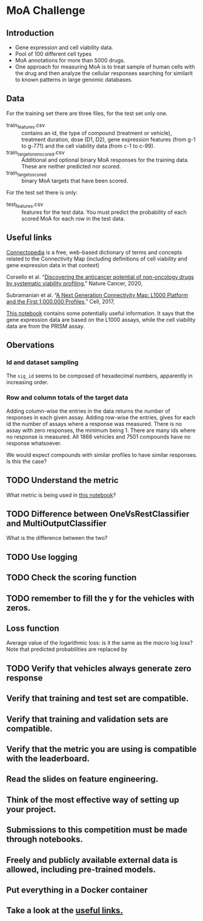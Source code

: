 * MoA Challenge

** Introduction

- Gene expression and cell viability data.
- Pool of 100 different cell types
- MoA annotations for more than 5000 drugs.
- One approach for measuring MoA is to treat sample of human cells with the drug and then analyze the cellular responses searching for similarit to known patterns in large genomic databases.

** Data

For the training set there are three files, for the test set only one.

- train_features.csv :: contains an id, the type of compound (treatment or vehicle), treatment duration, dose (D1, D2), gene expression features (from g-1 to g-771) and the cell viability data (from c-1 to c-99).
- train_targets_nonscored.csv :: Additional and optional binary MoA responses for the training data. These are neither predicted nor scored.
- train_targets_scored :: binary MoA targets that have been scored.

For the test set there is only:

- test_features.csv :: features for the test data. You must predict the probability of each scored MoA for each row in the test data.

** Useful links

[[https://clue.io/connectopedia/glossary][Connectopedia]] is a free, web-based dictionary of terms and concepts related to the Connectivity Map (including definitions of cell viability and gene expression data in that context)

Corsello et al. “[[https://doi.org/10.1038/s43018-019-0018-6][Discovering the anticancer potential of non-oncology drugs by systematic viability profiling]],” Nature Cancer, 2020,

Subramanian et al. “[[https://doi.org/10.1016/j.cell.2017.10.049][A Next Generation Connectivity Map: L1000 Platform and the First 1,000,000 Profiles]],” Cell, 2017,

[[https://www.kaggle.com/c/lish-moa/discussion/184005][This notebook]] contains some potentially useful information. It says that the gene expression data are based on the L1000 assays, while the cell viability data are from the PRISM assay.

** Obervations

*** Id and dataset sampling

The =sig_id= seems to be composed of hexadecimal numbers, apparently in increasing order.

*** Row and column totals of the target data

Adding column-wise the entries in the data returns the number of responses in each given assay. Adding row-wise the entries, gives for each id the number of assays where a response was measured. There is no assay with zero responses, the minimum being 1. There are many ids where no response is measured. All 1866 vehicles and 7501 compounds have no response whatsoever.

We would expect compounds with similar profiles to have similar responses. Is this the case?

** TODO Understand the metric
What metric is being used in [[https://www.kaggle.com/fchmiel/xgboost-baseline-multilabel-classification][this notebook]]?

** TODO Difference between OneVsRestClassifier and MultiOutputClassifier
What is the difference between the two?

** TODO Use logging
** TODO Check the scoring function
** TODO remember to fill the y for the vehicles with zeros.

** Loss function

Average value of the logarithmic loss: is it the same as the /macro/ log loss?
Note that predicted probabilities are replaced by
 #+begin_export latex
 \max(\min(p, 1-10^{-15}), 1-10^{-15})
 #+end_export

** TODO Verify that vehicles always generate zero response

** Verify that training and test set are compatible.
** Verify that training and validation sets are compatible.
** Verify that the metric you are using is compatible with the leaderboard.
** Read the slides on feature engineering.
** Think of the most effective way of setting up your project.
** Submissions to this competition must be made through notebooks.
** Freely and publicly available external data is allowed, including pre-trained models.
** Put everything in a Docker container
** Take a look at the [[https://www.kaggle.com/c/lish-moa/overview/useful-links][useful links.]]
